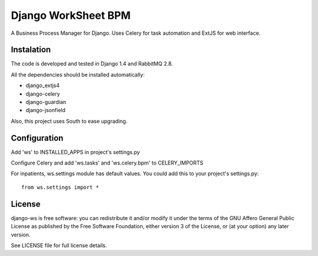 ====================
Django WorkSheet BPM
====================

A Business Process Manager for Django. Uses Celery for task automation and
ExtJS for web interface.


Instalation
===========

The code is developed and tested in Django 1.4 and RabbitMQ 2.8.

All the dependencies should be installed automatically:

* django_extjs4
* django-celery
* django-guardian
* django-jsonfield

Also, this project uses South to ease upgrading.


Configuration
=============

Add 'ws' to INSTALLED_APPS in project's settings.py

Configure Celery and add 'ws.tasks' and 'ws.celery.bpm' to CELERY_IMPORTS

For inpatients, ws.settings module has default values. You could add this
to your project's settings.py::

    from ws.settings import *


License
=======

django-ws is free software: you can redistribute it and/or modify it under
the terms of the GNU Affero General Public License as published by the Free
Software Foundation, either version 3 of the License, or (at your option)
any later version.

See LICENSE file for full license details.
